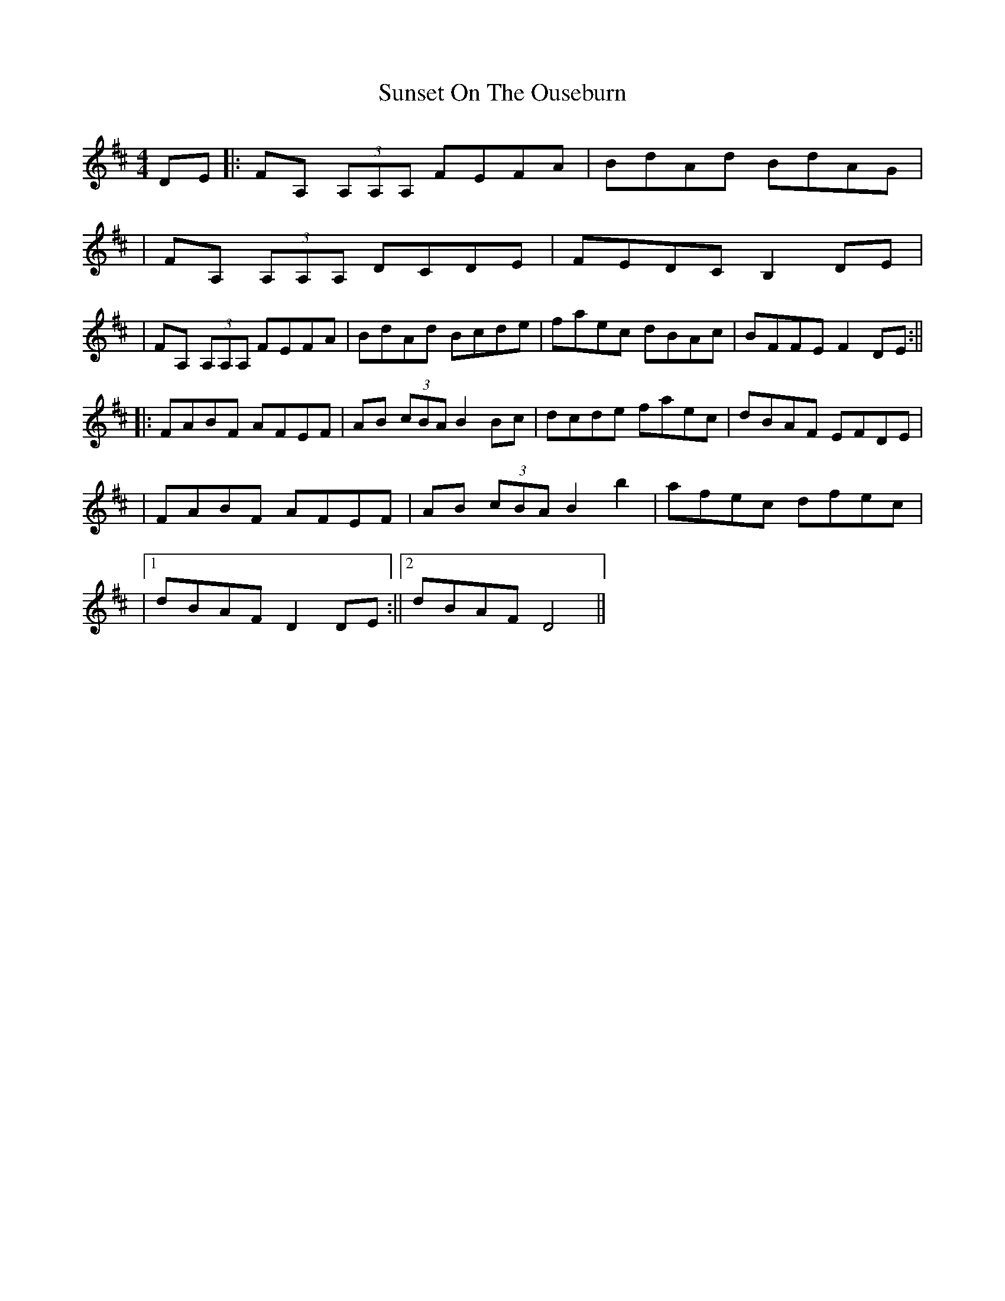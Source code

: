 X: 2
T: Sunset On The Ouseburn
Z: irishfiddleCT
S: https://thesession.org/tunes/8299#setting19447
R: reel
M: 4/4
L: 1/8
K: Dmaj
DE ||: FA, (3A,A,A, FEFA | BdAd BdAG |  | FA, (3A,A,A, DCDE | FEDC B,2DE | | FA, (3A,A,A, FEFA | BdAd Bcde | faec dBAc | BFFE F2DE :|| ||: FABF AFEF | AB (3cBA B2Bc | dcde faec | dBAF EFDE |  | FABF AFEF | AB (3cBA B2 b2 | afec dfec | |1 dBAF D2DE :||2 dBAF D4 ||
